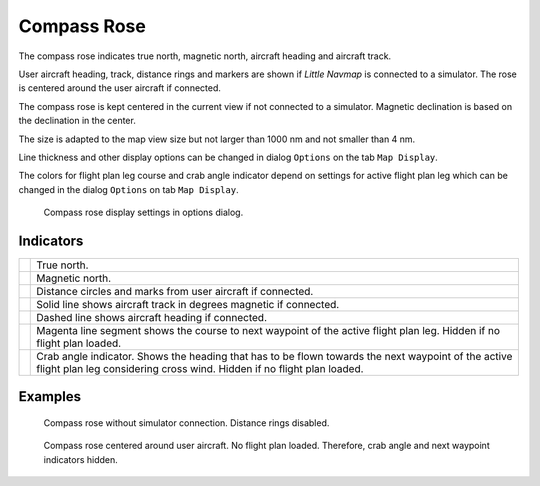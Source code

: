|Compass Rose Icon| Compass Rose
---------------------------------

The compass rose indicates true north, magnetic north, aircraft heading
and aircraft track.

User aircraft heading, track, distance rings and markers are shown if
*Little Navmap* is connected to a simulator. The rose is centered around
the user aircraft if connected.

The compass rose is kept centered in the current view if not connected
to a simulator. Magnetic declination is based on the declination in the
center.

The size is adapted to the map view size but not larger than 1000 nm and
not smaller than 4 nm.

Line thickness and other display options can be changed in dialog
``Options`` on the tab ``Map Display``.

The colors for flight plan leg course and crab angle indicator depend on
settings for active flight plan leg which can be changed in the dialog
``Options`` on tab ``Map Display``.

.. figure:: ../images/compass_rose_opts.jpg

   Compass rose display settings in options dialog.

Indicators
~~~~~~~~~~

+-----------------------------------+-----------------------------------+
| |True North|                      | True north.                       |
+-----------------------------------+-----------------------------------+
| |Magnetic North|                  | Magnetic north.                   |
+-----------------------------------+-----------------------------------+
| |Distance Circles|                | Distance circles and marks from   |
|                                   | user aircraft if connected.       |
+-----------------------------------+-----------------------------------+
| |Aircraft Track|                  | Solid line shows aircraft track   |
|                                   | in degrees magnetic if connected. |
+-----------------------------------+-----------------------------------+
| |Aircraft Heading|                | Dashed line shows aircraft        |
|                                   | heading if connected.             |
+-----------------------------------+-----------------------------------+
| |Flight Plan Leg Course|          | Magenta line segment shows the    |
|                                   | course to next waypoint of the    |
|                                   | active flight plan leg. Hidden if |
|                                   | no flight plan loaded.            |
+-----------------------------------+-----------------------------------+
| |Crab Angle|                      | Crab angle indicator. Shows the   |
|                                   | heading that has to be flown      |
|                                   | towards the next waypoint of the  |
|                                   | active flight plan leg            |
|                                   | considering cross wind. Hidden if |
|                                   | no flight plan loaded.            |
+-----------------------------------+-----------------------------------+

Examples
~~~~~~~~

.. figure:: ../images/compass_rose.jpg

     Compass rose without simulator connection. Distance rings disabled.

.. figure:: ../images/compass_rose_aircraft.jpg

    Compass rose centered around user aircraft. No flight plan loaded. Therefore,
    crab angle and next waypoint indicators hidden.

.. |Compass Rose Icon| image:: ../images/icon_compassrose.png
.. |True North| image:: ../images/legend_compass_rose_true_north.png
.. |Magnetic North| image:: ../images/legend_compass_rose_mag_north.png
.. |Distance Circles| image:: ../images/legend_compass_rose_dist.png
.. |Aircraft Track| image:: ../images/legend_compass_rose_track.png
.. |Aircraft Heading| image:: ../images/legend_compass_rose_heading.png
.. |Flight Plan Leg Course| image:: ../images/legend_compass_rose_leg.png
.. |Crab Angle| image:: ../images/legend_compass_rose_crab.png

